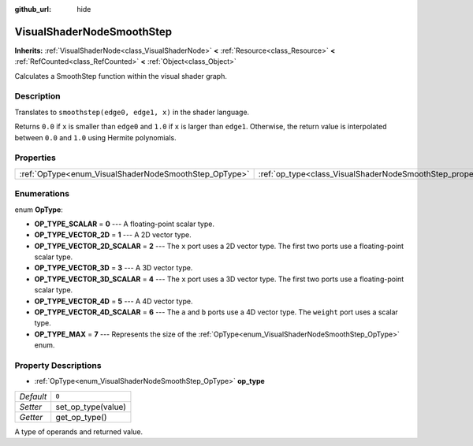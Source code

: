 :github_url: hide

.. Generated automatically by doc/tools/make_rst.py in Godot's source tree.
.. DO NOT EDIT THIS FILE, but the VisualShaderNodeSmoothStep.xml source instead.
.. The source is found in doc/classes or modules/<name>/doc_classes.

.. _class_VisualShaderNodeSmoothStep:

VisualShaderNodeSmoothStep
==========================

**Inherits:** :ref:`VisualShaderNode<class_VisualShaderNode>` **<** :ref:`Resource<class_Resource>` **<** :ref:`RefCounted<class_RefCounted>` **<** :ref:`Object<class_Object>`

Calculates a SmoothStep function within the visual shader graph.

Description
-----------

Translates to ``smoothstep(edge0, edge1, x)`` in the shader language.

Returns ``0.0`` if ``x`` is smaller than ``edge0`` and ``1.0`` if ``x`` is larger than ``edge1``. Otherwise, the return value is interpolated between ``0.0`` and ``1.0`` using Hermite polynomials.

Properties
----------

+-------------------------------------------------------+-------------------------------------------------------------------+-------+
| :ref:`OpType<enum_VisualShaderNodeSmoothStep_OpType>` | :ref:`op_type<class_VisualShaderNodeSmoothStep_property_op_type>` | ``0`` |
+-------------------------------------------------------+-------------------------------------------------------------------+-------+

Enumerations
------------

.. _enum_VisualShaderNodeSmoothStep_OpType:

.. _class_VisualShaderNodeSmoothStep_constant_OP_TYPE_SCALAR:

.. _class_VisualShaderNodeSmoothStep_constant_OP_TYPE_VECTOR_2D:

.. _class_VisualShaderNodeSmoothStep_constant_OP_TYPE_VECTOR_2D_SCALAR:

.. _class_VisualShaderNodeSmoothStep_constant_OP_TYPE_VECTOR_3D:

.. _class_VisualShaderNodeSmoothStep_constant_OP_TYPE_VECTOR_3D_SCALAR:

.. _class_VisualShaderNodeSmoothStep_constant_OP_TYPE_VECTOR_4D:

.. _class_VisualShaderNodeSmoothStep_constant_OP_TYPE_VECTOR_4D_SCALAR:

.. _class_VisualShaderNodeSmoothStep_constant_OP_TYPE_MAX:

enum **OpType**:

- **OP_TYPE_SCALAR** = **0** --- A floating-point scalar type.

- **OP_TYPE_VECTOR_2D** = **1** --- A 2D vector type.

- **OP_TYPE_VECTOR_2D_SCALAR** = **2** --- The ``x`` port uses a 2D vector type. The first two ports use a floating-point scalar type.

- **OP_TYPE_VECTOR_3D** = **3** --- A 3D vector type.

- **OP_TYPE_VECTOR_3D_SCALAR** = **4** --- The ``x`` port uses a 3D vector type. The first two ports use a floating-point scalar type.

- **OP_TYPE_VECTOR_4D** = **5** --- A 4D vector type.

- **OP_TYPE_VECTOR_4D_SCALAR** = **6** --- The ``a`` and ``b`` ports use a 4D vector type. The ``weight`` port uses a scalar type.

- **OP_TYPE_MAX** = **7** --- Represents the size of the :ref:`OpType<enum_VisualShaderNodeSmoothStep_OpType>` enum.

Property Descriptions
---------------------

.. _class_VisualShaderNodeSmoothStep_property_op_type:

- :ref:`OpType<enum_VisualShaderNodeSmoothStep_OpType>` **op_type**

+-----------+--------------------+
| *Default* | ``0``              |
+-----------+--------------------+
| *Setter*  | set_op_type(value) |
+-----------+--------------------+
| *Getter*  | get_op_type()      |
+-----------+--------------------+

A type of operands and returned value.

.. |virtual| replace:: :abbr:`virtual (This method should typically be overridden by the user to have any effect.)`
.. |const| replace:: :abbr:`const (This method has no side effects. It doesn't modify any of the instance's member variables.)`
.. |vararg| replace:: :abbr:`vararg (This method accepts any number of arguments after the ones described here.)`
.. |constructor| replace:: :abbr:`constructor (This method is used to construct a type.)`
.. |static| replace:: :abbr:`static (This method doesn't need an instance to be called, so it can be called directly using the class name.)`
.. |operator| replace:: :abbr:`operator (This method describes a valid operator to use with this type as left-hand operand.)`
